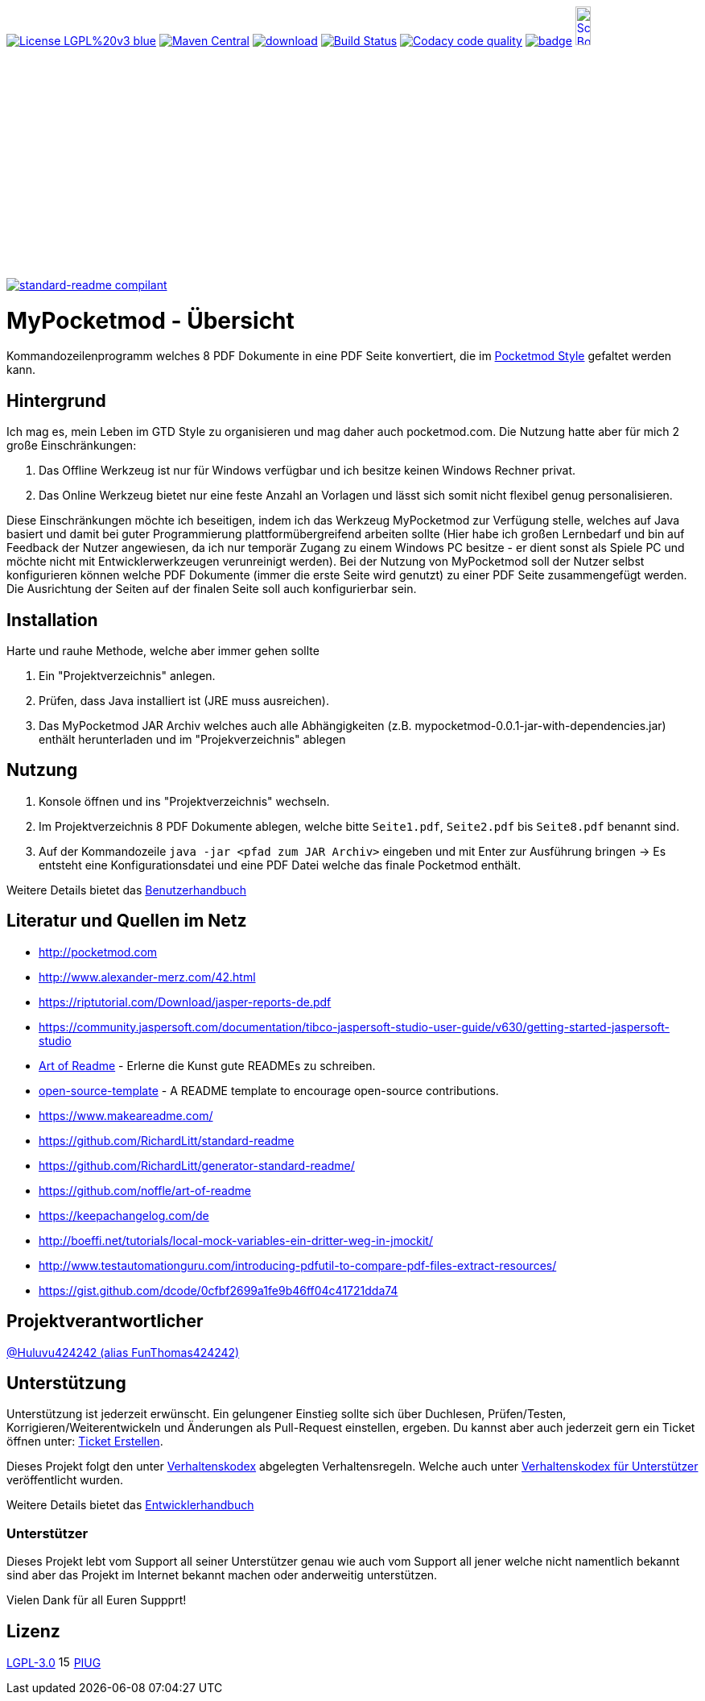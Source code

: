 ifdef::env-github[]
//:sourcedir: src/site/resources/
//:imagedir: src/site/resources/
endif::[]
:siteresourcesdir: src/site/resources/

[#status]
image:https://img.shields.io/badge/License-LGPL%20v3-blue.svg[link="https://www.gnu.org/licenses/lgpl-3.0"]
image:https://maven-badges.herokuapp.com/maven-central/com.github.funthomas424242/mypocketmod/badge.svg?style=flat["Maven Central", link="https://maven-badges.herokuapp.com/maven-central/com.github.funthomas424242/mypocketmod"]
image:https://api.bintray.com/packages/funthomas424242/funthomas424242-libs/mypocketmod/images/download.svg[link="https://bintray.com/funthomas424242/funthomas424242-libs/mypocketmod/_latestVersion"]
image:https://travis-ci.org/FunThomas424242/mypocketmod.svg?branch=master["Build Status", link="https://travis-ci.org/FunThomas424242/mypocketmod"]
image:https://api.codacy.com/project/badge/Grade/88bf76546176437ea389629a2087d1b5["Codacy code quality", link="https://www.codacy.com/app/FunThomas424242/mypocketmod?utm_source=github.com&utm_medium=referral&utm_content=FunThomas424242/mypocketmod&utm_campaign=Badge_Grade"]
image:https://codecov.io/gh/FunThomas424242/mypocketmod/branch/master/graph/badge.svg[link="https://codecov.io/gh/FunThomas424242/mypocketmod"]
image:http://images.webestools.com/buttons.php?frm=2&btn_type=11&txt=Scrum Board["Scrum Board,scaledwidth="15%"", link="https://github.com/FunThomas424242/mypocketmod/projects/1"]

image:https://img.shields.io/badge/readme%20style-standard-brightgreen.svg?style=flat-square["standard-readme compilant",link="https://github.com/RichardLitt/standard-readme"]

:doctype: book
:backend: html5
:author: Huluvu424242 (alias FunThomas424242 alias Thomas Schubert)
:icons: font
:lang: de
:encoding: iso-8859-1
= MyPocketmod - Übersicht

Kommandozeilenprogramm welches 8 PDF Dokumente in eine PDF Seite konvertiert, die im http://pocketmod.com[Pocketmod Style] gefaltet werden kann.

ifdef::env-github[]
== Inhaltsverzeichnis

- link:#hintergrund[Hintergrund]
- link:#installation[Installation]
- link:#nutzung[Nutzung]
- link:#literatur[Literatur und Quellen]
- link:#projektverantwortlicher[Projektverantwortlicher]
- link:#unterstützung[Unterstützung]
- link:#lizenz[Lizenz]
endif::[]

[#hintergrund]
== Hintergrund
Ich mag es, mein Leben im GTD Style zu organisieren und mag daher auch pocketmod.com. Die Nutzung hatte aber für mich 2 große Einschränkungen:

1. Das Offline Werkzeug ist nur für Windows verfügbar und ich besitze keinen Windows Rechner privat.
2. Das Online Werkzeug bietet nur eine feste Anzahl an Vorlagen und lässt sich somit nicht flexibel genug personalisieren.

Diese Einschränkungen möchte ich beseitigen, indem ich das Werkzeug MyPocketmod zur Verfügung stelle, welches auf Java basiert und damit bei guter Programmierung
plattformübergreifend arbeiten sollte (Hier habe ich großen Lernbedarf und bin auf Feedback der Nutzer angewiesen, da ich nur temporär Zugang zu einem
Windows PC besitze - er dient sonst als Spiele PC und möchte nicht mit Entwicklerwerkzeugen verunreinigt werden).
Bei der Nutzung von MyPocketmod soll der Nutzer selbst konfigurieren können welche PDF Dokumente (immer die erste Seite wird genutzt) zu einer PDF Seite
zusammengefügt werden. Die Ausrichtung der Seiten auf der finalen Seite soll auch konfigurierbar sein.

[#installation]
== Installation

Harte und rauhe Methode, welche aber immer gehen sollte

1. Ein "Projektverzeichnis" anlegen.
2. Prüfen, dass Java installiert ist (JRE muss ausreichen).
3. Das MyPocketmod JAR Archiv welches auch alle Abhängigkeiten (z.B. mypocketmod-0.0.1-jar-with-dependencies.jar) enthält herunterladen und im "Projekverzeichnis" ablegen


[#nutzung]
== Nutzung

1. Konsole öffnen und ins "Projektverzeichnis" wechseln.
2. Im Projektverzeichnis 8 PDF Dokumente ablegen, welche bitte `Seite1.pdf`, `Seite2.pdf` bis `Seite8.pdf` benannt sind.
3. Auf der Kommandozeile `java -jar <pfad zum JAR Archiv>` eingeben und mit Enter zur Ausführung bringen -> Es entsteht eine Konfigurationsdatei und eine PDF Datei welche das finale Pocketmod enthält.

Weitere Details bietet das https://funthomas424242.github.io/mypocketmod/benutzer.html[Benutzerhandbuch]

[#literatur]
== Literatur und Quellen im Netz

* http://pocketmod.com
* http://www.alexander-merz.com/42.html
* https://riptutorial.com/Download/jasper-reports-de.pdf
* https://community.jaspersoft.com/documentation/tibco-jaspersoft-studio-user-guide/v630/getting-started-jaspersoft-studio
* https://github.com/noffle/art-of-readme[Art of Readme] - Erlerne die Kunst gute READMEs zu schreiben.
* https://github.com/davidbgk/open-source-template/[open-source-template] - A README template to encourage open-source contributions.
* https://www.makeareadme.com/
* https://github.com/RichardLitt/standard-readme
* https://github.com/RichardLitt/generator-standard-readme/
* https://github.com/noffle/art-of-readme
* https://keepachangelog.com/de
* http://boeffi.net/tutorials/local-mock-variables-ein-dritter-weg-in-jmockit/
* http://www.testautomationguru.com/introducing-pdfutil-to-compare-pdf-files-extract-resources/
* https://gist.github.com/dcode/0cfbf2699a1fe9b46ff04c41721dda74

[#projektverantwortlicher]
== Projektverantwortlicher

https://github.com/FunThomas424242[@Huluvu424242 (alias FunThomas424242)]

[#unterstützung]
== Unterstützung

Unterstützung ist jederzeit erwünscht. Ein gelungener Einstieg sollte sich über Duchlesen, Prüfen/Testen, Korrigieren/Weiterentwickeln
und Änderungen als Pull-Request einstellen, ergeben. Du kannst aber auch jederzeit gern ein Ticket öffnen
unter: https://github.com/funthomas424242/mypocketmod/issues/new/choose[Ticket Erstellen].

Dieses Projekt folgt den unter https://funthomas424242.github.io/mypocketmod/code-of-conduct.txt[Verhaltenskodex] abgelegten Verhaltensregeln.
Welche auch unter https://www.contributor-covenant.org/de/version/1/4/code-of-conduct/[Verhaltenskodex für Unterstützer] veröffentlicht wurden.

Weitere Details bietet das https://funthomas424242.github.io/mypocketmod/entwickler.html[Entwicklerhandbuch]

=== Unterstützer

Dieses Projekt lebt vom Support all seiner Unterstützer genau wie auch vom Support all jener welche nicht namentlich bekannt sind aber
das Projekt im Internet bekannt machen oder anderweitig unterstützen.

Vielen Dank für all Euren Suppprt!

////
Ab 100 Sterne auf github ist eine Verwaltung über opencollective für OpenSource Projekte möglich
This project exists thanks to all the people who contribute.
<a href="graphs/contributors"><img src="https://opencollective.com/standard-readme/contributors.svg?width=890&button=false" /></a>
////

[#lizenz]
== Lizenz

link:LICENSE[LGPL-3.0] image:images/Copyleft.svg[15,15] link:https://piug.slack.com<[PIUG]

